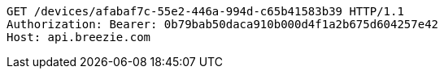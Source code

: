 [source,http,options="nowrap"]
----
GET /devices/afabaf7c-55e2-446a-994d-c65b41583b39 HTTP/1.1
Authorization: Bearer: 0b79bab50daca910b000d4f1a2b675d604257e42
Host: api.breezie.com

----